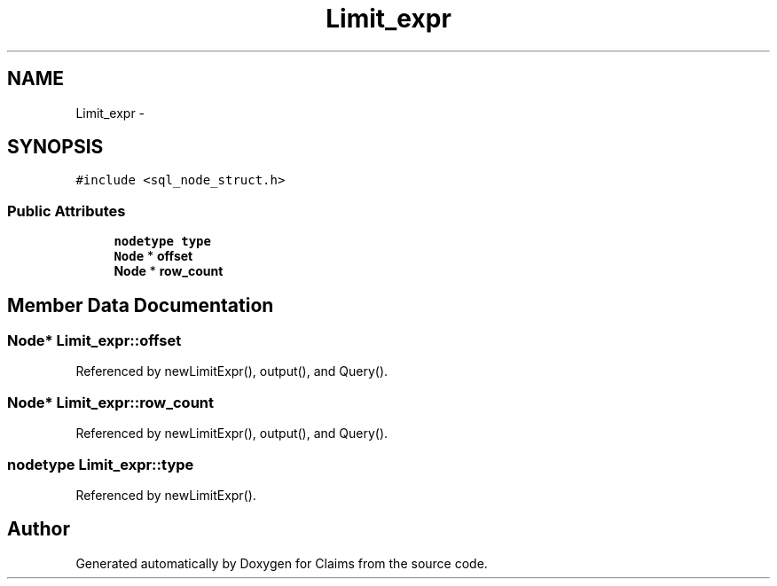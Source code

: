 .TH "Limit_expr" 3 "Thu Nov 12 2015" "Claims" \" -*- nroff -*-
.ad l
.nh
.SH NAME
Limit_expr \- 
.SH SYNOPSIS
.br
.PP
.PP
\fC#include <sql_node_struct\&.h>\fP
.SS "Public Attributes"

.in +1c
.ti -1c
.RI "\fBnodetype\fP \fBtype\fP"
.br
.ti -1c
.RI "\fBNode\fP * \fBoffset\fP"
.br
.ti -1c
.RI "\fBNode\fP * \fBrow_count\fP"
.br
.in -1c
.SH "Member Data Documentation"
.PP 
.SS "\fBNode\fP* Limit_expr::offset"

.PP
Referenced by newLimitExpr(), output(), and Query()\&.
.SS "\fBNode\fP* Limit_expr::row_count"

.PP
Referenced by newLimitExpr(), output(), and Query()\&.
.SS "\fBnodetype\fP Limit_expr::type"

.PP
Referenced by newLimitExpr()\&.

.SH "Author"
.PP 
Generated automatically by Doxygen for Claims from the source code\&.
